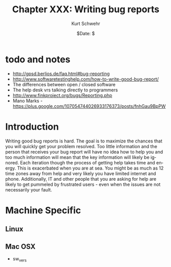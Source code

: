 #+BEGIN_COMMENT
Local Variables:
mode: flyspell
mode: auto-fill
End:
#+END_COMMENT

#+STARTUP: showall

#+TITLE:     Chapter XXX: Writing bug reports
#+AUTHOR:    Kurt Schwehr
#+EMAIL:     schwehr@ccom.unh.edu>
#+DATE:      $Date: $
#+DESCRIPTION: Marine Research Data Manipulation and Practices - Databases
#+TEXT:      $Id: kurt-2010.org 13030 2010-01-14 13:33:15Z schwehr $
#+KEYWORDS: 
#+LANGUAGE:  en
#+OPTIONS:   H:3 num:nil toc:t \n:nil @:t ::t |:t ^:t -:t f:t *:t <:t
#+OPTIONS:   TeX:t LaTeX:nil skip:t d:nil todo:t pri:nil tags:not-in-toc
#+INFOJS_OPT: view:nil toc:nil ltoc:t mouse:underline buttons:0 path:http://orgmode.org/org-info.js
#+EXPORT_SELECT_TAGS: export
#+EXPORT_EXCLUDE_TAGS: noexport
#+LINK_HOME: http://schwehr.org

* todo and notes

- http://gpsd.berlios.de/faq.html#bug-reporting
- http://www.softwaretestinghelp.com/how-to-write-good-bug-report/
- The differences between open / closed software
- The help desk vrs talking directly to programmers
- http://www.finkproject.org/bugs/Reporting.php
- Mano Marks - https://plus.google.com/107054744026933176373/posts/fnhGau9BpPW

* Introduction

Writing good bug reports is hard.  The goal is to maximize the chances
that you will quickly get your problem resolved.  Too little
information and the person that receives your bug report will have no
idea how to help you and too much information will mean that the key
information will likely be ignored.  Each iteration though the process
of getting help takes time and energy.  This is exacerbated when you
are at sea.  You might be as much as 12 time zones away from help and
very likely you have limited internet and phone.  Additionally, IT and
other people that you are asking for help are likely to get pummeled
by frustrated users - even when the issues are not necessarily your fault.

* Machine Specific
** Linux

** Mac OSX

- sw_vers
